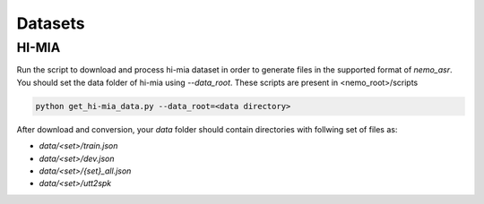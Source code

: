 Datasets
========

HI-MIA
--------

Run the script to download and process hi-mia dataset in order to generate files in the supported format of  `nemo_asr`. You should set the data folder of 
hi-mia using `--data_root`. These scripts are present in <nemo_root>/scripts

.. code-block:: bash

    python get_hi-mia_data.py --data_root=<data directory> 

After download and conversion, your `data` folder should contain directories with follwing set of files as:

* `data/<set>/train.json`
* `data/<set>/dev.json` 
* `data/<set>/{set}_all.json` 
* `data/<set>/utt2spk`